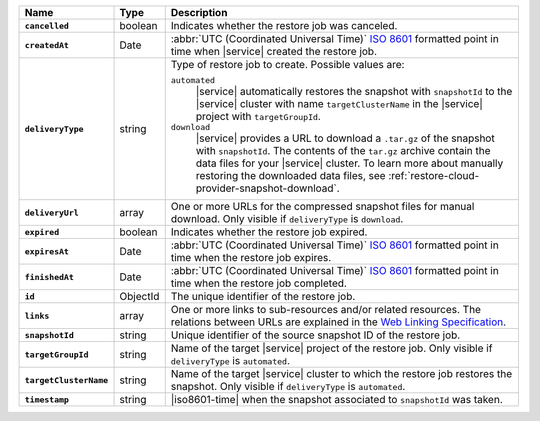 .. list-table::
   :widths: 10 10 80
   :header-rows: 1
   :stub-columns: 1

   * - Name
     - Type
     - Description

   * - ``cancelled``
     - boolean
     - Indicates whether the restore job was canceled.

   * - ``createdAt``
     - Date
     - :abbr:`UTC (Coordinated Universal Time)` 
       `ISO 8601 <https://en.wikipedia.org/wiki/ISO_8601>`_ formatted
       point in time when |service| created the restore job.

   * - ``deliveryType``
     - string
     - Type of restore job to create. Possible values are:

       ``automated``
         |service| automatically restores the snapshot with
         ``snapshotId`` to the |service| cluster with name
         ``targetClusterName`` in the |service| project with 
         ``targetGroupId``.

       ``download``
         |service| provides a URL to download a ``.tar.gz`` of the
         snapshot with ``snapshotId``. The contents of the ``tar.gz``
         archive contain the data files for your |service| cluster. 
         To learn more about manually restoring the downloaded data 
         files, see :ref:`restore-cloud-provider-snapshot-download`.

   * - ``deliveryUrl``
     - array
     - One or more URLs for the compressed snapshot files for manual
       download. Only visible if ``deliveryType`` is ``download``.

   * - ``expired``
     - boolean
     - Indicates whether the restore job expired.

   * - ``expiresAt``
     - Date
     - :abbr:`UTC (Coordinated Universal Time)` 
       `ISO 8601 <https://en.wikipedia.org/wiki/ISO_8601>`_ formatted
       point in time when the restore job expires.

   * - ``finishedAt``
     - Date
     - :abbr:`UTC (Coordinated Universal Time)` 
       `ISO 8601 <https://en.wikipedia.org/wiki/ISO_8601>`_ formatted
       point in time when the restore job completed.

   * - ``id``
     - ObjectId
     - The unique identifier of the restore job.

   * - ``links``
     - array
     - One or more links to sub-resources and/or related resources.
       The relations between URLs are explained in the `Web Linking
       Specification <http://tools.ietf.org/html/rfc5988>`_.

   * - ``snapshotId``
     - string
     - Unique identifier of the source snapshot ID of the restore job.

   * - ``targetGroupId``
     - string
     - Name of the target |service| project of the restore job. Only
       visible if ``deliveryType`` is ``automated``.

   * - ``targetClusterName``
     - string
     - Name of the target |service| cluster to which the restore
       job restores the snapshot. Only visible if ``deliveryType``
       is ``automated``.

   * - ``timestamp``
     - string
     - |iso8601-time| when the snapshot associated to ``snapshotId``
       was taken.

